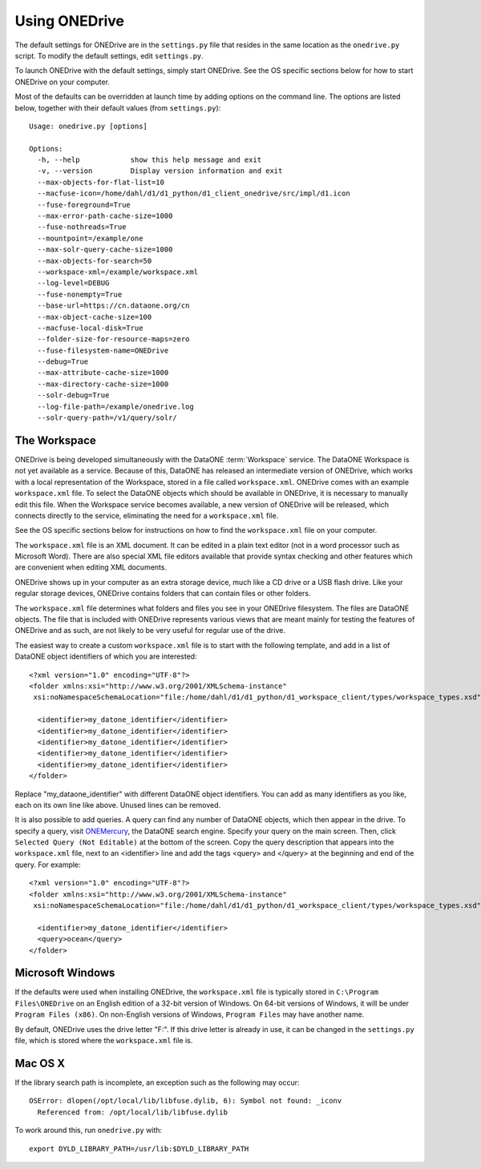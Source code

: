 Using ONEDrive
==============

The default settings for ONEDrive are in the ``settings.py`` file that resides
in the same location as the ``onedrive.py`` script. To modify the default
settings, edit ``settings.py``.

To launch ONEDrive with the default settings, simply start ONEDrive. See the
OS specific sections below for how to start ONEDrive on your computer.

Most of the defaults can be overridden at launch time by adding options on the
command line. The options are listed below, together with their default values
(from ``settings.py``)::

  Usage: onedrive.py [options]

  Options:
    -h, --help            show this help message and exit
    -v, --version         Display version information and exit
    --max-objects-for-flat-list=10
    --macfuse-icon=/home/dahl/d1/d1_python/d1_client_onedrive/src/impl/d1.icon
    --fuse-foreground=True
    --max-error-path-cache-size=1000
    --fuse-nothreads=True
    --mountpoint=/example/one
    --max-solr-query-cache-size=1000
    --max-objects-for-search=50
    --workspace-xml=/example/workspace.xml
    --log-level=DEBUG
    --fuse-nonempty=True
    --base-url=https://cn.dataone.org/cn
    --max-object-cache-size=100
    --macfuse-local-disk=True
    --folder-size-for-resource-maps=zero
    --fuse-filesystem-name=ONEDrive
    --debug=True
    --max-attribute-cache-size=1000
    --max-directory-cache-size=1000
    --solr-debug=True
    --log-file-path=/example/onedrive.log
    --solr-query-path=/v1/query/solr/


The Workspace
~~~~~~~~~~~~~

ONEDrive is being developed simultaneously with the DataONE :term:`Workspace`
service. The DataONE Workspace is not yet available as a service. Because of
this, DataONE has released an intermediate version of ONEDrive, which works with
a local representation of the Workspace, stored in a file called
``workspace.xml``. ONEDrive comes with an example ``workspace.xml`` file. To
select the DataONE objects which should be available in ONEDrive, it is
necessary to manually edit this file. When the Workspace service becomes
available, a new version of ONEDrive will be released, which connects directly
to the service, eliminating the need for a ``workspace.xml`` file.

See the OS specific sections below for instructions on how to find the
``workspace.xml`` file on your computer.

The ``workspace.xml`` file is an XML document. It can be edited in a plain text
editor (not in a word processor such as Microsoft Word). There are also special
XML file editors available that provide syntax checking and other features which
are convenient when editing XML documents.

ONEDrive shows up in your computer as an extra storage device, much like a CD
drive or a USB flash drive. Like your regular storage devices, ONEDrive contains
folders that can contain files or other folders.

The ``workspace.xml`` file determines what folders and files you see in your
ONEDrive filesystem. The files are DataONE objects. The file that is
included with ONEDrive represents various views that are meant mainly for
testing the features of ONEDrive and as such, are not likely to be very useful
for regular use of the drive.

The easiest way to create a custom ``workspace.xml`` file is to start with the
following template, and add in a list of DataONE object identifiers of which you
are interested::

  <?xml version="1.0" encoding="UTF-8"?>
  <folder xmlns:xsi="http://www.w3.org/2001/XMLSchema-instance"
   xsi:noNamespaceSchemaLocation="file:/home/dahl/d1/d1_python/d1_workspace_client/types/workspace_types.xsd" name="root">

    <identifier>my_datone_identifier</identifier>
    <identifier>my_datone_identifier</identifier>
    <identifier>my_datone_identifier</identifier>
    <identifier>my_datone_identifier</identifier>
    <identifier>my_datone_identifier</identifier>
  </folder>

Replace "my_dataone_identifier" with different DataONE object identifiers. You
can add as many identifiers as you like, each on its own line like above. Unused
lines can be removed.

It is also possible to add queries. A query can find any number of DataONE
objects, which then appear in the drive. To specify a query, visit `ONEMercury
<https://cn.dataone.org/onemercury/>`_, the DataONE search engine. Specify your
query on the main screen. Then, click ``Selected Query (Not Editable)`` at the
bottom of the screen. Copy the query description that appears into the
``workspace.xml`` file, next to an <identifier> line and add the tags <query>
and </query> at the beginning and end of the query. For example::

  <?xml version="1.0" encoding="UTF-8"?>
  <folder xmlns:xsi="http://www.w3.org/2001/XMLSchema-instance"
   xsi:noNamespaceSchemaLocation="file:/home/dahl/d1/d1_python/d1_workspace_client/types/workspace_types.xsd" name="root">

    <identifier>my_datone_identifier</identifier>
    <query>ocean</query>
  </folder>


Microsoft Windows
~~~~~~~~~~~~~~~~~

If the defaults were used when installing ONEDrive, the ``workspace.xml`` file
is typically stored in ``C:\Program Files\ONEDrive`` on an English edition of a
32-bit version of Windows. On 64-bit versions of Windows, it will be under
``Program Files (x86)``. On non-English versions of Windows, ``Program Files``
may have another name.

By default, ONEDrive uses the drive letter "F:". If this drive letter is already
in use, it can be changed in the ``settings.py`` file, which is stored where
the ``workspace.xml`` file is.


Mac OS X
~~~~~~~~

If the library search path is incomplete, an exception such as the following
may occur::

  OSError: dlopen(/opt/local/lib/libfuse.dylib, 6): Symbol not found: _iconv
    Referenced from: /opt/local/lib/libfuse.dylib

To work around this, run ``onedrive.py`` with::

  export DYLD_LIBRARY_PATH=/usr/lib:$DYLD_LIBRARY_PATH
